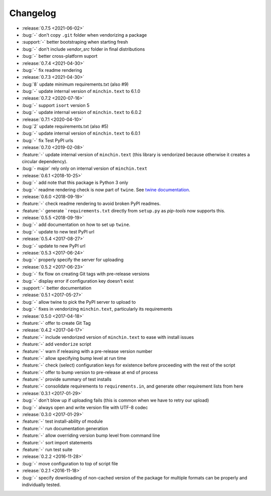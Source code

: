 Changelog
=========

- :release:`0.7.5 <2021-06-02>`
- :bug:`-` don't copy ``.git`` folder when vendorizing a package
- :support:`-` better bootstraping when starting fresh
- :bug:`-` don't include `vendor_src` folder in final distributions
- :bug:`-` better cross-platform suport
- :release:`0.7.4 <2021-04-30>`
- :bug:`-` fix readme rendering
- :release:`0.7.3 <2021-04-30>`
- :bug:`8` update minimum requirements.txt (also #9)
- :bug:`-` update internal version of ``minchin.text`` to 6.1.0
- :release:`0.7.2 <2020-07-16>`
- :bug:`-` support ``isort`` version 5
- :bug:`-` update internal version of ``minchin.text`` to 6.0.2
- :release:`0.7.1 <2020-04-10>`
- :bug:`2` update requirements.txt (also #5)
- :bug:`-` update internal version of ``minchin.text`` to 6.0.1
- :bug:`-` fix Test PyPI urls
- :release:`0.7.0 <2019-02-08>`
- :feature:`-` update internal version of ``minchin.text`` (this library is
  vendorized because otherwise it creates a circular dependency).
- :bug:`- major` rely only on internal version of ``minchin.text``
- :release:`0.6.1 <2018-10-25>`
- :bug:`-` add note that this package is Python 3 only
- :bug:`-` readme rendering check is now part of ``twine``. See `twine
  documentation <https://packaging.python.org/guides/making-a-pypi-friendly-readme/#validating-restructuredtext-markup>`_.
- :release:`0.6.0 <2018-09-19>`
- :feature:`-` check readme rendering to avoid broken PyPI readmes.
- :feature:`-` generate ```requirements.txt`` directly from ``setup.py`` as
  *pip-tools* now supports this.
- :release:`0.5.5 <2018-09-19>`
- :bug:`-` add documentation on how to set up ``twine``.
- :bug:`-` update to new test PyPI url
- :release:`0.5.4 <2017-08-27>`
- :bug:`-` update to new PyPI url
- :release:`0.5.3 <2017-06-24>`
- :bug:`-` properly specify the server for uploading
- :release:`0.5.2 <2017-06-23>`
- :bug:`-` fix flow on creating Git tags with pre-release versions
- :bug:`-` display error if configuration key doesn't exist
- :support:`-` better documentation
- :release:`0.5.1 <2017-05-27>`
- :bug:`-` allow twine to pick the PyPI server to upload to
- :bug:`-` fixes in vendorizing ``minchin.text``, particularly its requirements
- :release:`0.5.0 <2017-04-18>`
- :feature:`-` offer to create Git Tag
- :release:`0.4.2 <2017-04-17>`
- :feature:`-` include vendorized version of ``minchin.text`` to ease with
  install issues
- :feature:`-` add ``vendorize`` script
- :feature:`-` warn if releasing with a pre-release version number
- :feature:`-` allow specifying bump level at run time
- :feature:`-` check (select) configuration keys for existence before proceeding
  with the rest of the script
- :feature:`-` offer to bump version to pre-release at end of process
- :feature:`-` provide summary of test installs
- :feature:`-` consolidate requirements to ``requirements.in``, and generate
  other requirement lists from here
- :release:`0.3.1 <2017-01-29>`
- :bug:`-` don't blow up if uploading fails (this is common when we have
  to retry our upload)
- :bug:`-` always open and write version file with UTF-8 codec
- :release:`0.3.0 <2017-01-29>`
- :feature:`-` test install-ability of module
- :feature:`-` run documentation generation
- :feature:`-` allow overriding version bump level from command line
- :feature:`-` sort import statements
- :feature:`-` run test suite
- :release:`0.2.2 <2016-11-28>`
- :bug:`-` move configuration to top of script file
- :release:`0.2.1 <2016-11-18>`
- :bug:`-` specify downloading of non-cached version of the package for
  multiple formats can be properly and individually tested.

